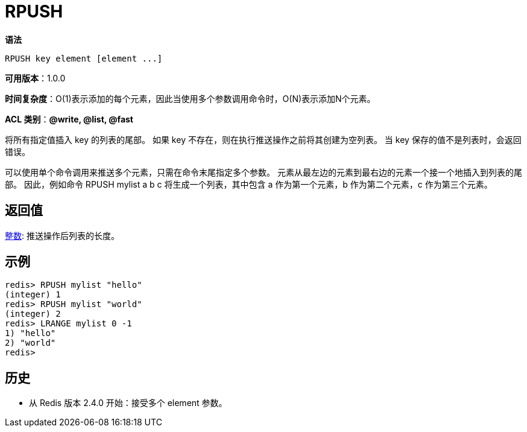 = RPUSH

**语法**

[source,text]
----
RPUSH key element [element ...]
----

**可用版本**：1.0.0

**时间复杂度**：O(1)表示添加的每个元素，因此当使用多个参数调用命令时，O(N)表示添加N个元素。

**ACL 类别**：**@write, @list, @fast**

将所有指定值插入 key 的列表的尾部。 如果 key 不存在，则在执行推送操作之前将其创建为空列表。 当 key 保存的值不是列表时，会返回错误。

可以使用单个命令调用来推送多个元素，只需在命令末尾指定多个参数。 元素从最左边的元素到最右边的元素一个接一个地插入到列表的尾部。 因此，例如命令 RPUSH mylist a b c 将生成一个列表，其中包含 a 作为第一个元素，b 作为第二个元素，c 作为第三个元素。

== 返回值

https://redis.io/docs/reference/protocol-spec/#resp-integers[整数]: 推送操作后列表的长度。

== 示例

[source,text]
----
redis> RPUSH mylist "hello"
(integer) 1
redis> RPUSH mylist "world"
(integer) 2
redis> LRANGE mylist 0 -1
1) "hello"
2) "world"
redis>
----

== 历史

* 从 Redis 版本 2.4.0 开始：接受多个 element 参数。

